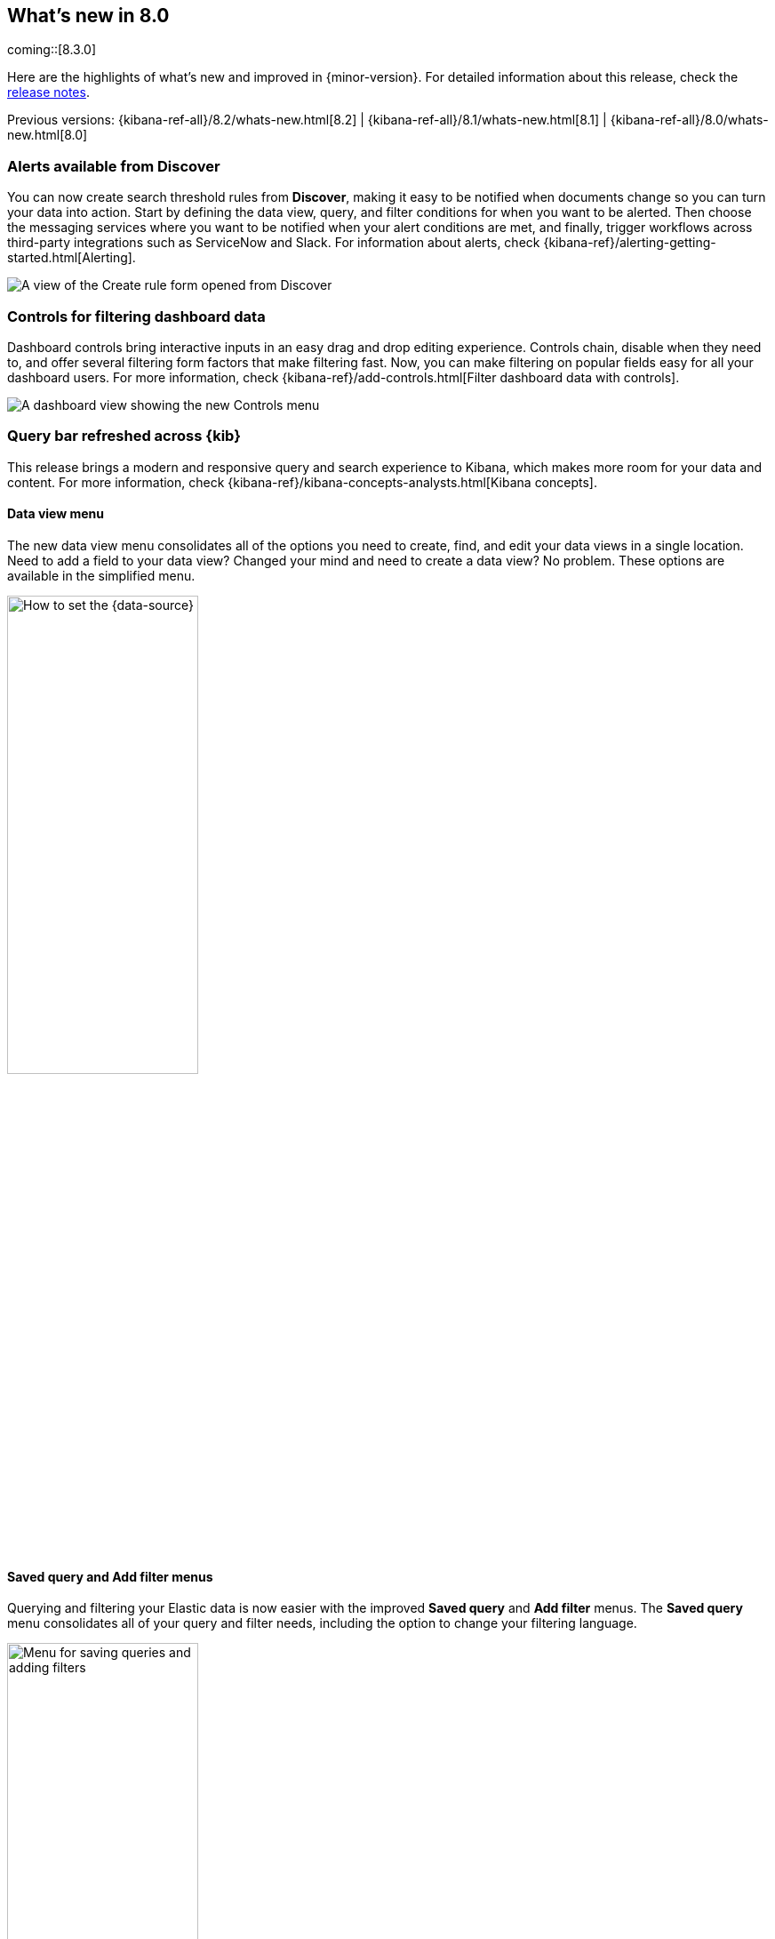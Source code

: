 [[whats-new]]
== What's new in 8.0

coming::[8.3.0]

Here are the highlights of what's new and improved in {minor-version}.
For detailed information about this release,
check the <<release-notes, release notes>>.

Previous versions: {kibana-ref-all}/8.2/whats-new.html[8.2] | {kibana-ref-all}/8.1/whats-new.html[8.1] | {kibana-ref-all}/8.0/whats-new.html[8.0]

//NOTE: The notable-highlights tagged regions are re-used in the
//Installation and Upgrade Guide

// tag::notable-highlights[]

[float]
[[highlights-8.3-discover]]
=== Alerts available from Discover

You can now create search threshold rules from *Discover*,
making it easy to be notified when documents change so you can turn your data into action.
Start by defining the data view, query, and filter conditions for when you want to be alerted.
Then choose the messaging services where you want to be notified when your alert conditions are met,
and finally, trigger workflows across third-party integrations such as ServiceNow and Slack.
For information about alerts, check {kibana-ref}/alerting-getting-started.html[Alerting].

[role="screenshot"]
image::images/highlights-discover.png[A view of the Create rule form opened from Discover]

[float]
[[highlights-8.3-controls]]
=== Controls for filtering dashboard data

Dashboard controls bring interactive inputs in an easy drag and drop editing experience.
Controls chain, disable when they need to, and offer several filtering form
factors that make filtering fast. Now, you can make filtering on popular fields
easy for all your dashboard users.
For more information, check {kibana-ref}/add-controls.html[Filter dashboard data with controls].

[role="screenshot"]
image::images/highlights-controls.png[A dashboard view showing the new Controls menu]

[float]
[[highlights-8.3-query-bar]]
=== Query bar refreshed across {kib}

This release brings a modern and responsive query and search experience to Kibana, which
makes more room for your data and content.
For more information, check {kibana-ref}/kibana-concepts-analysts.html[Kibana concepts].


[float]
==== Data view menu

The new data view menu consolidates all of the options you need to
create, find, and edit your data views in a single location. Need to add a field to your data view?
Changed your mind and need to create a data view? No problem. These options
are available in the simplified menu.

[role="screenshot"]
image::discover/images/discover-data-view.png[How to set the {data-source}, width=50%]

[float]
==== Saved query and Add filter menus

Querying and filtering your Elastic data is now easier with the improved *Saved query*
and *Add filter* menus. The *Saved query* menu consolidates all of your
query and filter needs, including the option to change your filtering language.

[role="screenshot"]
image::images/highlights-saved-query-menu.png[Menu for saving queries and adding filters, width=50%]

[float]
[[highlights-8.3-console]]
=== Support for {kib} APIs in Console

**Dev Tools > Console** now supports sending requests to {kib} APIs.
Prepend any {kib} API endpoint with `kbn:`
and send the request.

[role="screenshot"]
image::images/highlights-console.png[Console showing how to send requests to Kibana APIs]


[float]
[[highlights-8.3-vis-editors]]
=== Enhancements to visualization editors

[float]
==== Range annotations in Lens

Unlock insights by visualizing event data directly on your *Lens* visualizations.
With range annotations, you can show windows of time such as releases,
maintenance windows, holidays, and more to provide context to metric performance.
For information about *Lens* annotations, check {kibana-ref}/lens.html#add-annotations[Add annotations].

[role="screenshot"]
image::images/highlights-lens-range-inside.png[Range annotation inside of the visualization]

[.text-center]
*Range annotation inside a visualization*

[role="screenshot"]
image::images/highlights-lens-range-outside.png[Range annotation outside of the visualization]

[.text-center]
*Range annotation outside of a visualization*

[float]
==== Anomaly jobs from Lens visualizations
See something interesting on a visualization on your dashboard?
Turn any *Lens* panel into a new anomaly detection job with
the *Create anomaly detection job* menu option in your dashboards.

[role="screenshot"]
image::images/highlights-lens-anomaly.png[Create anomaly detection job option and transition to create job wizard]


[float]
==== Accuracy mode in Lens
When creating *Lens* visualizations with the *Top values* function,
you can now enable accuracy mode. This mode improves the accuracy of results for
high-cardinality data by using more resources in your {es} cluster.
For information, check {kibana-ref}/lens.html[Lens].

[role="screenshot"]
image::images/highlights-lens-accuracy.png["Accuracy mode in Lens", width=50%]



[float]
==== Synchronized tooltips in Lens

To make it easier to compare multiple time series visualizations,
dashboards now include a *Sync tooltips across panels* option.
When enabled and you hover your cursor over a chart, the tooltips on all
other related dashboard charts automatically appear at the same data point or moment in time.
For information, check {kibana-ref}/dashboard.html[Dashboard].

[role="screenshot"]
image::images/highlights-lens-sync.png[Sync tooltip across panels option]


[float]
==== Collapse break down

When creating *Lens* tables and XY visualizations, you can now collapse the breakdown dimension,
allowing you to summarize aggregated data.
For information, check {kibana-ref}/lens.html#create-custom-tables[Create custom tables].

[float]
[[highlights-8.3-maps]]
=== Enhancements to Maps

[float]
==== Language selector

You can now select Arabic, German, English, Spanish,
French, Hindi, Italian, Japanese, Portuguese, Russian, and Chinese for country
and region labels. By default, new maps use the {kib}
{kibana-ref}/i18n-settings-kb.html#general-i18n-settings-kb[locale setting] to determine
the language for basemap labels.

[role="screenshot"]
image::images/highlights-maps-labels.gif[Menu for selecting a language for country and region labels]

[float]
==== Vector tiles and joins
Are you using vector tiles? Good news. You are now able to make
{kibana-ref}/terms-join.html[joins].

[role="screenshot"]
image::images/highlights-maps-vector-tiles.png[Joins for vector tiles in Maps]

[float]
[[highlights-8.3-security]]
=== Improved Content Security Policy

{kib} now has experimental support for a more restrictive
https://developer.mozilla.org/en-US/docs/Web/HTTP/CSP[Content Security Policy](CSP).
Specifically, we removed the need for script-src `unsafe-eval`,
which provides an additional level of protection against cross-site scripting (XSS) attacks.

To enable this feature, configure `csp.disableUnsafeEval: true` in your `kibana.yml`.

[role="screenshot"]
image::images/highlights-security.png[Setting for a more restrictive Content Security Policy]

[float]
[[highlights-8.3-ml]]
=== Test trained models in Machine Learning

You can now visualize machine learning trained model output.
A new test model action in *Machine Learning > Trained Models* opens up a
flyout, where you can enter input text for testing. View the output
using text highlighting or as JSON output.

Trained models are available for the following tasks:
language identification, named entity recognition (NER), text classification, question answering, 
zero-shot text classification, text embedding and fill task.

[role="screenshot"]
image::images/highlights-test-trained-model.png["Trained models test in Machine Learning", width=75%]


[float]
[[highlights-8.3-alerting]]
=== Enhancements to Alerting

[float]
==== OAuth support in ServiceNow connectors

The ServiceNow connectors now support open authentication (OAuth).
For configuration details, refer to
{kibana-ref}/servicenow-action-type.html[ServiceNow ITSM],
{kibana-ref}/servicenow-sir-action-type.html[ServiceNow SecOps],
and
{kibana-ref}/servicenow-itom-action-type.html[ServiceNow ITOM connector].

[float]
==== Severity levels on cases

You can now assign a severity level to each of your cases
(critical, high, medium, or low). You can also view information about the
average duration of your cases and delete comments in {kib}.

[float]
[[highlights-8.3-osquery]]
=== Enhancements to Qsquery

[float]
==== New saved queries available

Osquery now includes a set of 17 saved queries that are available to run as a
live query or add to a scheduled pack. These queries can help you get started
using Osquery and show examples of the types of queries you can run.

[role="screenshot"]
image::images/highlights-saved-query.png[Saved queries page]

[float]
==== Support for multi-line queries

Live and scheduled queries now have multi-line query support, which makes
queries easier to read, understand, and maintain. This update better supports
Osquery syntax, which is a superset of SQLite, so that you can save and run
queries using a standard SQL format.

[role="screenshot"]
image::images/highlights-new-live-query.png[New live query page]



// end::notable-highlights[]
